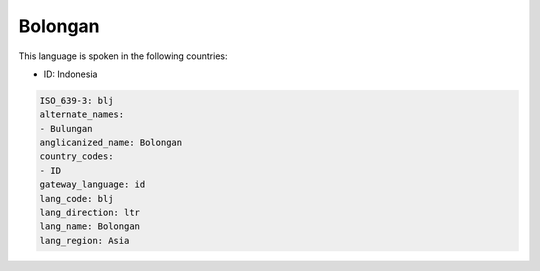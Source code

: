 .. _blj:

Bolongan
========

This language is spoken in the following countries:

* ID: Indonesia

.. code-block:: yaml

    ISO_639-3: blj
    alternate_names:
    - Bulungan
    anglicanized_name: Bolongan
    country_codes:
    - ID
    gateway_language: id
    lang_code: blj
    lang_direction: ltr
    lang_name: Bolongan
    lang_region: Asia
    
